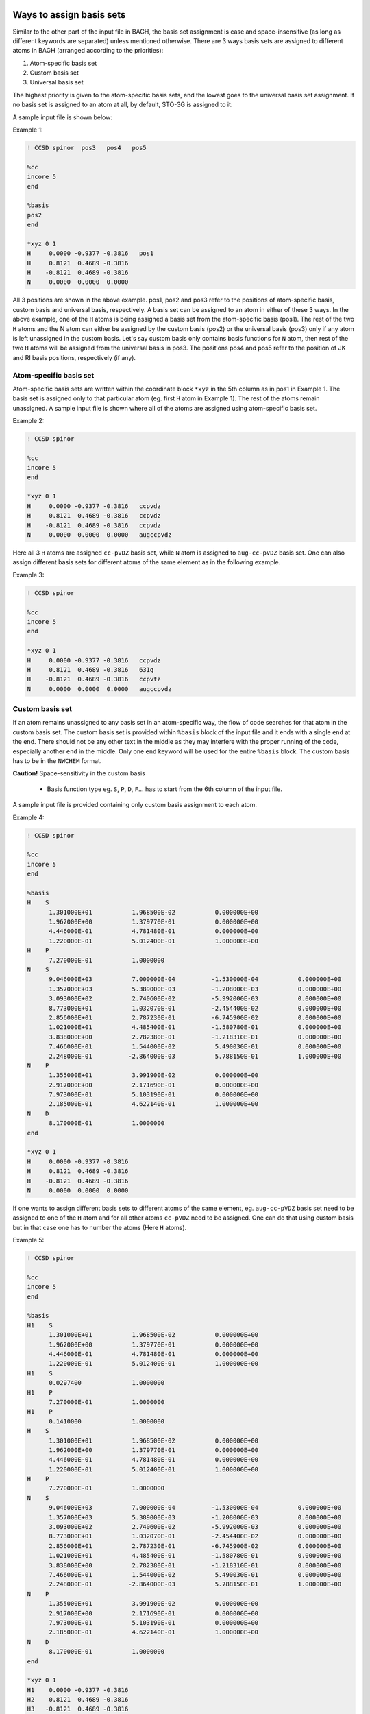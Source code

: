 Ways to assign basis sets
#########################

Similar to the other part of the input file in BAGH, the basis set assignment is case and space-insensitive (as long as different keywords are separated) unless mentioned otherwise. There are 3 ways basis sets are assigned to different atoms in BAGH (arranged according to the priorities):

1. Atom-specific basis set
2. Custom basis set
3. Universal basis set

The highest priority is given to the atom-specific basis sets, and the lowest goes to the universal basis set assignment. If no basis set is assigned to an atom at all, by default, STO-3G is assigned to it.

A sample input file is shown below:

Example 1:

.. code-block:: shell 

   ! CCSD spinor  pos3   pos4   pos5

   %cc
   incore 5
   end

   %basis
   pos2
   end

   *xyz 0 1
   H	 0.0000	-0.9377	-0.3816   pos1
   H	 0.8121	 0.4689	-0.3816
   H	-0.8121	 0.4689	-0.3816
   N	 0.0000	 0.0000	 0.0000    

All 3 positions are shown in the above example. pos1, pos2 and pos3 refer to the positions of atom-specific basis, custom basis and universal basis, respectively. A basis set can be assigned to an atom in either of these 3 ways. In the above example, one of the ``H`` atoms is being assigned a basis set from the atom-specific basis (pos1). The rest of the two ``H`` atoms and the N atom can either be assigned by the custom basis (pos2) or the universal basis (pos3) only if any atom is left unassigned in the custom basis. Let's say custom basis only contains basis functions for ``N`` atom, then rest of the two ``H`` atoms will be assigned from the universal basis in pos3. The positions pos4 and pos5 refer to the position of JK and RI basis positions, respectively (if any).


***********************
Atom-specific basis set
***********************

Atom-specific basis sets are written within the coordinate block ``*xyz`` in the 5th column as in pos1 in Example 1. The basis set is assigned only to that particular atom (eg. first ``H`` atom in Example 1). The rest of the atoms remain unassigned. A sample input file is shown where all of the atoms are assigned using atom-specific basis set.

Example 2:

.. code-block:: shell 

   ! CCSD spinor

   %cc
   incore 5
   end

   *xyz 0 1
   H	 0.0000	-0.9377	-0.3816   ccpvdz
   H	 0.8121	 0.4689	-0.3816   ccpvdz
   H	-0.8121	 0.4689	-0.3816   ccpvdz
   N	 0.0000	 0.0000	 0.0000   augccpvdz

Here all 3 ``H`` atoms are assigned ``cc-pVDZ`` basis set, while ``N`` atom is assigned to ``aug-cc-pVDZ`` basis set. One can also assign different basis sets for different atoms of the same element as in the following example.

Example 3:

.. code-block:: shell 

   ! CCSD spinor

   %cc
   incore 5
   end

   *xyz 0 1
   H	 0.0000	-0.9377	-0.3816   ccpvdz
   H	 0.8121	 0.4689	-0.3816   631g
   H	-0.8121	 0.4689	-0.3816   ccpvtz
   N	 0.0000	 0.0000	 0.0000   augccpvdz


****************
Custom basis set
****************

If an atom remains unassigned to any basis set in an atom-specific way, the flow of code searches for that atom in the custom basis set. The custom basis set is provided within ``%basis`` block of the input file and it ends with a single ``end`` at the end. There should not be any other text in the middle as they may interfere with the proper running of the code, especially another ``end`` in the middle. Only one ``end`` keyword will be used for the entire ``%basis`` block. The custom basis has to be in the ``NWCHEM`` format.

**Caution!**   Space-sensitivity in the custom basis

   - Basis function type eg. ``S``, ``P``, ``D``, ``F``... has to start from the 6th column of the input file.

A sample input file is provided containing only custom basis assignment to each atom.

Example 4:

.. code-block:: shell 

   ! CCSD spinor

   %cc
   incore 5
   end

   %basis
   H    S
         1.301000E+01           1.968500E-02           0.000000E+00
         1.962000E+00           1.379770E-01           0.000000E+00
         4.446000E-01           4.781480E-01           0.000000E+00
         1.220000E-01           5.012400E-01           1.000000E+00
   H    P
         7.270000E-01           1.0000000
   N    S
         9.046000E+03           7.000000E-04          -1.530000E-04           0.000000E+00
         1.357000E+03           5.389000E-03          -1.208000E-03           0.000000E+00
         3.093000E+02           2.740600E-02          -5.992000E-03           0.000000E+00
         8.773000E+01           1.032070E-01          -2.454400E-02           0.000000E+00
         2.856000E+01           2.787230E-01          -6.745900E-02           0.000000E+00
         1.021000E+01           4.485400E-01          -1.580780E-01           0.000000E+00
         3.838000E+00           2.782380E-01          -1.218310E-01           0.000000E+00
         7.466000E-01           1.544000E-02           5.490030E-01           0.000000E+00
         2.248000E-01          -2.864000E-03           5.788150E-01           1.000000E+00
   N    P
         1.355000E+01           3.991900E-02           0.000000E+00
         2.917000E+00           2.171690E-01           0.000000E+00
         7.973000E-01           5.103190E-01           0.000000E+00
         2.185000E-01           4.622140E-01           1.000000E+00
   N    D
         8.170000E-01           1.0000000
   end

   *xyz 0 1
   H	 0.0000	-0.9377	-0.3816
   H	 0.8121	 0.4689	-0.3816
   H	-0.8121	 0.4689	-0.3816
   N	 0.0000	 0.0000	 0.0000

If one wants to assign different basis sets to different atoms of the same element, eg. ``aug-cc-pVDZ`` basis set need to be assigned to one of the ``H`` atom and for all other atoms ``cc-pVDZ`` need to be assigned. One can do that using custom basis but in that case one has to number the atoms (Here ``H`` atoms).

Example 5:

.. code-block:: shell 

   ! CCSD spinor

   %cc
   incore 5
   end

   %basis
   H1    S
         1.301000E+01           1.968500E-02           0.000000E+00
         1.962000E+00           1.379770E-01           0.000000E+00
         4.446000E-01           4.781480E-01           0.000000E+00
         1.220000E-01           5.012400E-01           1.000000E+00
   H1    S
         0.0297400              1.0000000
   H1    P
         7.270000E-01           1.0000000
   H1    P
         0.1410000              1.0000000 
   H    S
         1.301000E+01           1.968500E-02           0.000000E+00
         1.962000E+00           1.379770E-01           0.000000E+00
         4.446000E-01           4.781480E-01           0.000000E+00
         1.220000E-01           5.012400E-01           1.000000E+00
   H    P
         7.270000E-01           1.0000000
   N    S
         9.046000E+03           7.000000E-04          -1.530000E-04           0.000000E+00
         1.357000E+03           5.389000E-03          -1.208000E-03           0.000000E+00
         3.093000E+02           2.740600E-02          -5.992000E-03           0.000000E+00
         8.773000E+01           1.032070E-01          -2.454400E-02           0.000000E+00
         2.856000E+01           2.787230E-01          -6.745900E-02           0.000000E+00
         1.021000E+01           4.485400E-01          -1.580780E-01           0.000000E+00
         3.838000E+00           2.782380E-01          -1.218310E-01           0.000000E+00
         7.466000E-01           1.544000E-02           5.490030E-01           0.000000E+00
         2.248000E-01          -2.864000E-03           5.788150E-01           1.000000E+00
   N    P
         1.355000E+01           3.991900E-02           0.000000E+00
         2.917000E+00           2.171690E-01           0.000000E+00
         7.973000E-01           5.103190E-01           0.000000E+00
         2.185000E-01           4.622140E-01           1.000000E+00
   N    D
         8.170000E-01           1.0000000
   end

   *xyz 0 1
   H1	 0.0000	-0.9377	-0.3816
   H2	 0.8121	 0.4689	-0.3816
   H3	-0.8121	 0.4689	-0.3816
   N	 0.0000	 0.0000	 0.0000

In the above example, ``H1`` (first hydrogen atom) is assigned to the custom basis set of ``aug-cc-pVDZ``, while all other ``H`` atoms and ``N`` are assigned to ``cc-pVDZ`` basis set. In the ``%basis`` block, only the element (eg. ``H`` here) written in the left side (the place of atom) assigns it to all unassigned atoms of the same element. The numbered atom (eg. ``H1`` in this case) takes the priority to be assigned differently.

*******************
Universal basis set
*******************

If no basis set is assigned to an atom, it gets assigned using the universal basis set as in pos3 in Example 1. Universal basis set is a single basis set that gets assigned to all atoms yet unassigned. Let's see an example:

Example 6:

.. code-block:: shell 

   ! CCSD spinor ccpvdz

   %cc
   incore 5
   end

   *xyz 0 1
   H	 0.0000	-0.9377	-0.3816
   H	 0.8121	 0.4689	-0.3816
   H	-0.8121	 0.4689	-0.3816
   N	 0.0000	 0.0000	 0.0000

Here, in Example 6, all atoms are assigned to ``cc-pVDZ`` basis set.

Now, let's discuss a complicated basis assignment (see following):

Example 6:

.. code-block:: shell 

   ! CCSD spinor def2qzvp

   %cc
   incore 5
   end

   %basis
   H1   S
         1.301000E+01           1.968500E-02           0.000000E+00
         1.962000E+00           1.379770E-01           0.000000E+00
         4.446000E-01           4.781480E-01           0.000000E+00
         1.220000E-01           5.012400E-01           1.000000E+00
   H1   S
         0.0297400              1.0000000
   H1   P
         7.270000E-01           1.0000000
   H1   P
         0.1410000              1.0000000 
   H    S
         1.301000E+01           1.968500E-02           0.000000E+00
         1.962000E+00           1.379770E-01           0.000000E+00
         4.446000E-01           4.781480E-01           0.000000E+00
         1.220000E-01           5.012400E-01           1.000000E+00
   H    P
         7.270000E-01           1.0000000
   end

   *xyz 0 1
   H1	 0.0000	-0.9377	-0.3816
   H2	 0.8121	 0.4689	-0.3816
   H3	-0.8121	 0.4689	-0.3816   631g
   N	 0.0000	 0.0000	 0.0000

Here, ``H1`` is assigned to the custom basis of ``aug-cc-pVDZ`` as a numbered atom, ``H2`` is assigned to the custom basis of ``cc-pVDZ`` as an unnumbered atom, ``H3`` is assigned to ``6-31G`` basis set as atom-specific assignment and ``N`` atom is assigned to the ``def2-QZVP`` basis set as an universal basis set of this input file.

If an atom still remains unassigned (as in Example 7), it by default, gets assigned to ``STO-3G`` basis set.

Example 7:

.. code-block:: shell 

   ! CCSD spinor

   %cc
   incore 5
   end

   %basis
   H1   S
         1.301000E+01           1.968500E-02           0.000000E+00
         1.962000E+00           1.379770E-01           0.000000E+00
         4.446000E-01           4.781480E-01           0.000000E+00
         1.220000E-01           5.012400E-01           1.000000E+00
   H1   S
         0.0297400              1.0000000
   H1   P
         7.270000E-01           1.0000000
   H1   P
         0.1410000              1.0000000 
   H    S
         1.301000E+01           1.968500E-02           0.000000E+00
         1.962000E+00           1.379770E-01           0.000000E+00
         4.446000E-01           4.781480E-01           0.000000E+00
         1.220000E-01           5.012400E-01           1.000000E+00
   H    P
         7.270000E-01           1.0000000
   end

   *xyz 0 1
   H1	 0.0000	-0.9377	-0.3816
   H2	 0.8121	 0.4689	-0.3816
   H3	-0.8121	 0.4689	-0.3816   631g
   N	 0.0000	 0.0000	 0.0000

Here, in Example 7, ``N`` atom is not assigned to any basis in any way. So, it takes ``STO-3G`` basis set.


Available basis sets
####################

**************
Main basis set
**************

There are several basis sets that are currently available in BAGH as a keyword. Basis sets keywords are usually slightly different than their respective names but they are simple and comprehensible eg. ``aug-cc-pVDZ`` basis set is called as ``augccpvdz`` etc. Following is the list of exact keywords of all currently available basis sets in BAGH.

.. raw:: html

   <!-- Dropdown Menu HTML -->
   <div class="dropdown">
       <button class="dropdown-btn">Choose main basis</button>
       <div class="dropdown-content" style="display: none;">
           <ul>
               <li>ano</li>
               <li>anorcc</li>
               <li>anoroosdz</li>
               <li>anoroostz</li>
               <li>roosdz</li>
               <li>roostz</li>
               <li>ccpvdz</li>
               <li>ccpvtz</li>
               <li>ccpvqz</li>
               <li>ccpv5z</li>
               <li>augccpvdz</li>
               <li>augccpvtz</li>
               <li>augccpvqz</li>
               <li>augccpv5z</li>
               <li>ccpvdzdk</li>
               <li>ccpvtzdk</li>
               <li>ccpvqzdk</li>
               <li>ccpv5zdk</li>
               <li>ccpvdzdkh</li>
               <li>ccpvtzdkh</li>
               <li>ccpvqzdkh</li>
               <li>ccpv5zdkh</li>
               <li>augccpvdzdk</li>
               <li>augccpvtzdk</li>
               <li>augccpvqzdk</li>
               <li>augccpv5zdk</li>
               <li>augccpvdzdkh</li>
               <li>augccpvtzdkh</li>
               <li>augccpvqzdkh</li>                                                                                  
               <li>augccpv5zdkh</li>                                                  
               <li>ccpvdzri</li>                                                                                  
               <li>ccpvtzri</li>                                                                                
               <li>ccpvqzri</li>                                                                                      
               <li>ccpv5zri</li>                                                                                      
               <li>augccpvdzri</li>
               <li>augccpvdzpri</li>
               <li>augccpvqzri</li>
               <li>augccpvtzri</li>
               <li>ccpvtzdk3</li>
               <li>ccpvqzdk3</li>
               <li>augccpvtzdk3</li>
               <li>augccpvqzdk3</li>
               <li>dyalldz</li>
               <li>dyalltz</li>
               <li>dyallqz</li>
               <li>faegredz</li>
               <li>iglo</li>
               <li>iglo3</li>
               <li>321++g</li>
               <li>321++g*</li>
               <li>321++gs</li>
               <li>321g</li>
               <li>321g*</li>
               <li>321gs</li>
               <li>431g</li>
               <li>631++g</li>
               <li>631++g*</li>
               <li>631++gs</li>
               <li>631++g**</li>
               <li>631++gss</li>
               <li>631+g</li>
               <li>631+g*</li>
               <li>631+gs</li>
               <li>631+g**</li>
               <li>631+gss</li>
               <li>6311++g</li>
               <li>6311++g*</li>
               <li>6311++gs</li>
               <li>6311++g**</li>
               <li>6311++gss</li>
               <li>6311+g</li>
               <li>6311+g*</li>
               <li>6311+gs</li>
               <li>6311+g**</li>
               <li>6311+gss</li>
               <li>6311g</li>
               <li>6311g*</li>
               <li>6311gs</li>
               <li>6311g**</li>
               <li>6311gss</li>
               <li>631g</li>
               <li>631g*</li>
               <li>631gs</li>
               <li>631g**</li>
               <li>631gss</li>
               <li>sto3g</li>
               <li>sto6g</li>
               <li>minao</li>
               <li>dz</li>
               <li>dzpdunning</li>
               <li>dzvp</li>
               <li>dzvp2</li>
               <li>dzp</li>
               <li>tzp</li>
               <li>qzp</li>
               <li>adzp</li>
               <li>atzp</li>
               <li>aqzp</li>
               <li>dzpdk</li>
               <li>tzpdk</li>
               <li>qzpdk</li>
               <li>dzpdkh</li>
               <li>tzpdkh</li>
               <li>qzpdkh</li>
               <li>def2svp</li>
               <li>def2svpd</li>
               <li>def2tzvpd</li>
               <li>def2tzvppd</li>
               <li>def2tzvpp</li>
               <li>def2tzvp</li>
               <li>def2qzvpd</li>
               <li>def2qzvppd</li>
               <li>def2qzvpp</li>
               <li>def2qzvp</li>
               <li>def2svpri</li>
               <li>def2svpdri</li>
               <li>def2tzvpri</li>
               <li>def2tzvpdri</li>
               <li>def2tzvppri</li>
               <li>def2tzvppdri</li>
               <li>def2qzvpri</li>
               <li>def2qzvppri</li>
               <li>def2qzvppdri</li>
               <li>tzv</li>
               <li>weigend</li>
               <li>weigend+etb</li>
               <li>weigendcfit</li>
               <li>weigendjfit</li>
               <li>demon</li>
               <li>demoncfit</li>
               <li>ahlrichs</li>
               <li>ahlrichscfit</li>
               <li>ccpvtzfit</li>
               <li>ccpvdzfit</li>
               <li>ccpwcvtzmp2fit</li>
               <li>ccpvqzmp2fit</li>
               <li>ccpv5zmp2fit</li>
               <li>augccpwcvtzmp2fit</li>
               <li>augccpvqzmp2fit</li>
               <li>augccpv5zmp2fit</li>
               <li>ccpcvdz</li>
               <li>ccpcvtz</li>
               <li>ccpcvqz</li>
               <li>ccpcv5z</li>
               <li>ccpcv6z</li>
               <li>ccpwcvdz</li>
               <li>ccpwcvtz</li>
               <li>ccpwcvqz</li>
               <li>ccpwcv5z</li>
               <li>ccpwcvdzdk</li>
               <li>ccpwcvtzdk</li>
               <li>ccpwcvqzdk</li>
               <li>ccpwcv5zdk</li>
               <li>ccpwcvtzdk3</li>
               <li>ccpwcvqzdk3</li>
               <li>augccpwcvdz</li>
               <li>augccpwcvtz</li>
               <li>augccpwcvqz</li>
               <li>augccpwcv5z</li>
               <li>augccpwcvtzdk</li>
               <li>augccpwcvqzdk</li>
               <li>augccpwcv5zdk</li>
               <li>augccpwcvtzdk3</li>
               <li>augccpwcvqzdk3</li>
               <li>dgaussa1cfit</li>
               <li>dgaussa1xfit</li>
               <li>dgaussa2cfit</li>
               <li>dgaussa2xfit</li>
               <li>ccpvdzpp</li>
               <li>ccpvtzpp</li>
               <li>ccpvqzpp</li>
               <li>ccpv5zpp</li>
               <li>crenbl</li>
               <li>crenbs</li>
               <li>lanl2dz</li>
               <li>lanl2tz</li>
               <li>lanl08</li>
               <li>sbkjc</li>
               <li>stuttgart</li>
               <li>stuttgartdz</li>
               <li>stuttgartrlc</li>
               <li>stuttgartrsc</li>
               <li>stuttgartrsc_mdf</li>
               <li>ccpwcvdzpp</li>
               <li>ccpwcvtzpp</li>
               <li>ccpwcvqzpp</li>
               <li>ccpwcv5zpp</li>
               <li>ccpvdzppnr</li>
               <li>ccpvtzppnr</li>
               <li>augccpvdzpp</li>
               <li>augccpvtzpp</li>
               <li>augccpvqzpp</li>
               <li>augccpv5zpp</li>
               <li>pc0</li>
               <li>pc1</li>
               <li>pc2</li>
               <li>pc3</li>
               <li>pc4</li>
               <li>augpc0</li>
               <li>augpc1</li>
               <li>augpc2</li>
               <li>augpc3</li>
               <li>augpc4</li>
               <li>pcseg0</li>
               <li>pcseg1</li>
               <li>pcseg2</li>
               <li>pcseg3</li>
               <li>pcseg4</li>
               <li>augpcseg0</li>
               <li>augpcseg1</li>
               <li>augpcseg2</li>
               <li>augpcseg3</li>
               <li>augpcseg4</li>
               <li>sarcdkh</li>
               <li>bfdvdz</li>
               <li>bfdvtz</li>
               <li>bfdvqz</li>
               <li>bfdv5z</li>
               <li>bfd</li>
               <li>bfdpp</li>
               <li>ccpcvdzf12optri</li>
               <li>ccpcvtzf12optri</li>
               <li>ccpcvqzf12optri</li>
               <li>ccpvdzf12optri</li>
               <li>ccpvtzf12optri</li>
               <li>ccpvqzf12optri</li>
               <li>ccpv5zf12</li>
               <li>ccpvdzf12rev2</li>
               <li>ccpvtzf12rev2</li>
               <li>ccpvqzf12rev2</li>
               <li>ccpv5zf12rev2</li>
               <li>ccpvdzf12nz</li>
               <li>ccpvtzf12nz</li>
               <li>ccpvqzf12nz</li>
               <li>augccpvdzoptri</li>
               <li>augccpvtzoptri</li>
               <li>augccpvqzoptri</li>
               <li>augccpv5zoptri</li>
               <li>pobtzvp</li>
               <li>pobtzvpp</li>
               <li>crystalccpvdz</li>
               <li>ccecp</li>
               <li>ccecpccpvdz</li>
               <li>ccecpccpvtz</li>
               <li>ccecpccpvqz</li>
               <li>ccecpccpv5z</li>
               <li>ccecpccpv6z</li>
               <li>ccecpaugccpvdz</li>
               <li>ccecpaugccpvtz</li>
               <li>ccecpaugccpvqz</li>
               <li>ccecpaugccpv5z</li>
               <li>ccecpaugccpv6z</li>
               <li>ccecphe</li>
               <li>ccecpheccpvdz</li>
               <li>ccecpheccpvtz</li>
               <li>ccecpheccpvqz</li>
               <li>ccecpheccpv5z</li>
               <li>ccecpheccpv6z</li>
               <li>ccecpheaugccpvdz</li>
               <li>ccecpheaugccpvtz</li>
               <li>ccecpheaugccpvqz</li>
               <li>ccecpheaugccpv5z</li>
               <li>ccecpheaugccpv6z</li>
               <li>ccecpreg</li>
               <li>ccecpregccpvdz</li>
               <li>ccecpregccpvtz</li>
               <li>ccecpregccpvqz</li>
               <li>ccecpregccpv5z</li>
               <li>ccecpregaugccpvdz</li>
               <li>ccecpregaugccpvtz</li>
               <li>ccecpregaugccpvqz</li>
               <li>ccecpregaugccpv5z</li>
           </ul>
       </div>
   </div>

There are additional dyall basis sets, for which a separate discussion is done in a different section.

**********************
JK auxiliary basis set
**********************

Following is the list of exact keywords of all currently available JK auxiliary basis sets in BAGH.

.. raw:: html

   <!-- Dropdown Menu HTML -->
   <div class="dropdown">
       <button class="dropdown-btn">Choose JK auxiliary basis</button>
       <div class="dropdown-content" style="display: none;">
           <ul>
               <li>ccpvdzjkfit</li>                                                                               
               <li>ccpvtzjkfit</li>                                                    
               <li>ccpvqzjkfit</li>                                                                                   
               <li>ccpv5zjkfit</li>
               <li>weigendjkfit</li>
               <li>augccpvdzjkfit</li>                                                                                  
               <li>augccpvdzpjkfit</li>                                                                                
               <li>augccpvtzjkfit</li>                                                                               
               <li>augccpvqzjkfit</li>
               <li>augccpv5zjkfit</li>
               <li>heavyaugccpvdzjkfit</li>
               <li>heavyaugccpvtzjkfit</li>
               <li>def2svpjfit</li>
               <li>def2svpjkfit</li>
               <li>def2tzvpjfit</li>
               <li>def2tzvpjkfit</li>
               <li>def2tzvppjfit</li>
               <li>def2tzvppjkfit</li>
               <li>def2qzvpjfit</li>
               <li>def2qzvpjkfit</li>
               <li>def2qzvppjfit</li>
               <li>def2qzvppjkfit</li>
               <li>def2universaljfit</li>
               <li>def2universaljkfit</li>
           </ul>
       </div>
   </div>



**********************
RI auxiliary basis set
**********************

Following is the list of exact keywords of all currently available RI auxiliary basis sets in BAGH.

.. raw:: html

   <!-- Dropdown Menu HTML -->
   <div class="dropdown">
       <button class="dropdown-btn">Choose RI auxiliary basis</button>
       <div class="dropdown-content" style="display: none;">
           <ul>
               <li>cc-pvdz-ri</li>
               <li>cc-pvtz-ri</li>
               <li>cc-pvqz-ri</li>
               <li>cc-pv5z-ri</li>
               <li>cc-pv6z-ri</li>
               <li>cc-pwcvdz-ri</li>
               <li>cc-pwcvtz-ri</li>
               <li>cc-pwcvqz-ri</li>
               <li>cc-pwcv5z-ri</li>
               <li>cc-pwcv6z-ri</li>
               <li>aug-cc-pvdz-ri</li>
               <li>aug-cc-pvtz-ri</li>
               <li>aug-cc-pvqz-ri</li>
               <li>aug-cc-pv5z-ri</li>
               <li>aug-cc-pv6z-ri</li>
               <li>def2-svp-ri</li>
               <li>def2-tzvp-ri</li>
               <li>def2-qzvp-ri</li>
           </ul>
       </div>
   </div>

.. raw:: html

   <!-- Custom CSS -->
   <style>
       .dropdown {
           margin: 20px 0;
           font-family: Arial, sans-serif;
           position: relative;
           width: 200px;
       }

       .dropdown-btn {
           cursor: pointer;
           background-color: #007bff;
           color: white;
           border: none;
           padding: 10px 15px;
           font-size: 16px;
           border-radius: 5px;
           text-align: left;
           width: 100%;
       }

       .dropdown-btn:hover {
           background-color: #0056b3;
       }

       .dropdown-content {
           position: absolute;
           top: 100%;
           left: 0;
           right: 0;
           max-height: 200px; /* Limits the height of the dropdown */
           overflow-y: auto; /* Adds vertical scrolling */
           border: 1px solid #ddd;
           background-color: #f9f9f9;
           border-radius: 5px;
           box-shadow: 0px 4px 6px rgba(0, 0, 0, 0.1);
           z-index: 1000;
       }

       .dropdown-content ul {
           list-style: none;
           padding: 0;
           margin: 0;
       }

       .dropdown-content li {
           padding: 10px;
           cursor: pointer;
           border-bottom: 1px solid #ddd;
       }

       .dropdown-content li:hover {
           background-color: #e9e9e9;
       }

       .dropdown-content li:last-child {
           border-bottom: none;
       }
   </style>

.. raw:: html

   <!-- Custom JavaScript -->
   <script>
      document.addEventListener("DOMContentLoaded", function() {
          const dropdowns = document.querySelectorAll(".dropdown");
      
          dropdowns.forEach((dropdown) => {
              const dropdownBtn = dropdown.querySelector(".dropdown-btn");
              const dropdownContent = dropdown.querySelector(".dropdown-content");
      
              dropdownBtn.addEventListener("click", function() {
                  const isHidden = dropdownContent.style.display === "none" || dropdownContent.style.display === "";
                  dropdownContent.style.display = isHidden ? "block" : "none";
              });
      
              // Hide dropdown if clicked outside
              document.addEventListener("click", function(event) {
                  if (!dropdown.contains(event.target)) {
                      dropdownContent.style.display = "none";
                  }
              });
          });
      });
   </script>
